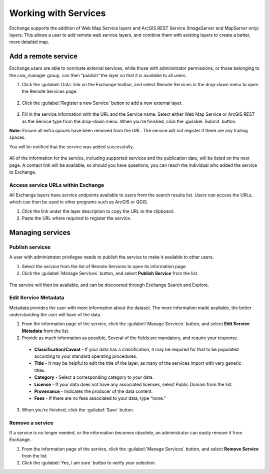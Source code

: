 Working with Services
=====================

Exchange supports the addition of Web Map Service layers and ArcGIS REST Service (ImageServer and MapServer only) layers. This allows a user to add remote web service layers, and combine them with existing layers to create a better, more detailed map.

Add a remote service
--------------------

Exchange users are able to nominate external services, while those with administrator permissions, or those belonging to the csw_manager group, can then “publish” the layer so that it is available to all users.

1. Click the :guilabel:`Data` link on the Exchange toolbar, and select Remote Services in the drop-down menu to open the Remote Services page.

  .. figure:: img/remote-services-menu.png

2. Click the :guilabel:`Register a new Service` button to add a new external layer.

  .. figure:: img/remote-services.png

3. Fill in the service information with the URL and the Service name. Select either Web Map Service or ArcGIS REST as the Service type from the drop-down menu. When you’re finished, click the :guilabel:`Submit` button.

**Note:** Ensure all extra spaces have been removed from the URL. The service will not register if there are any trailing spaces.

You will be notified that the service was added successfully.

  .. figure:: img/register-new-service.png

All of the information for the service, including supported services and the publication date, will be listed on the next page. A contact link will be available, so should you have questions, you can reach the individual who added the service to Exchange.

  .. figure:: img/remote-layer-preview.png

Access service URLs within Exchange
^^^^^^^^^^^^^^^^^^^^^^^^^^^^^^^^^^^

All Exchange layers have service endpoints available to users from the search results list. Users can access the URLs, which can then be used in other programs such as ArcGIS or QGIS.

1. Click the link under the layer description to copy the URL to the clipboard.

2. Paste the URL where required to register the service.

  .. figure:: img/copy-paste-copy.png

Managing services
-----------------

Publish services
^^^^^^^^^^^^^^^^

A user with administrator privileges needs to publish the service to make it available to other users.

1. Select the service from the list of Remote Services to open its information page.

2. Click the :guilabel:`Manage Services` button, and select **Publish Service** from the list.

  .. figure:: img/manage-service.png

The service will then be available, and can be discovered through Exchange Search and Explore.

Edit Service Metadata
^^^^^^^^^^^^^^^^^^^^^

Metadata provides the user with more information about the dataset. The more information made available, the better understanding the user will have of the data.

1. From the information page of the service, click the :guilabel:`Manage Services` button, and select **Edit Service Metadata** from the list.

2. Provide as much information as possible. Several of the fields are mandatory, and require your response.

  * **Classification/Caveat** - If your data has a classification, it may be required for that to be populated according to your standard operating procedures.

  * **Title** - It may be helpful to edit the title of the layer, as many of the services import with very generic titles.

  * **Category** - Select a corresponding category to your data.

  * **License** - If your data does not have any associated licenses, select Public Domain from the list.

  * **Provenance** - Indicates the producer of the data content.

  * **Fees** - If there are no fees associated to your data, type “none.”

  .. figure:: img/edit-service.png

3. When you’re finished, click the :guilabel:`Save` button.

Remove a service
^^^^^^^^^^^^^^^^

If a service is no longer needed, or the information becomes obsolete, an administrator can easily remove it from Exchange.

1. From the information page of the service, click the :guilabel:`Manage Services` button, and select **Remove Service** from the list.

2. Click the :guilabel:`Yes, I am sure` button to verify your selection.
